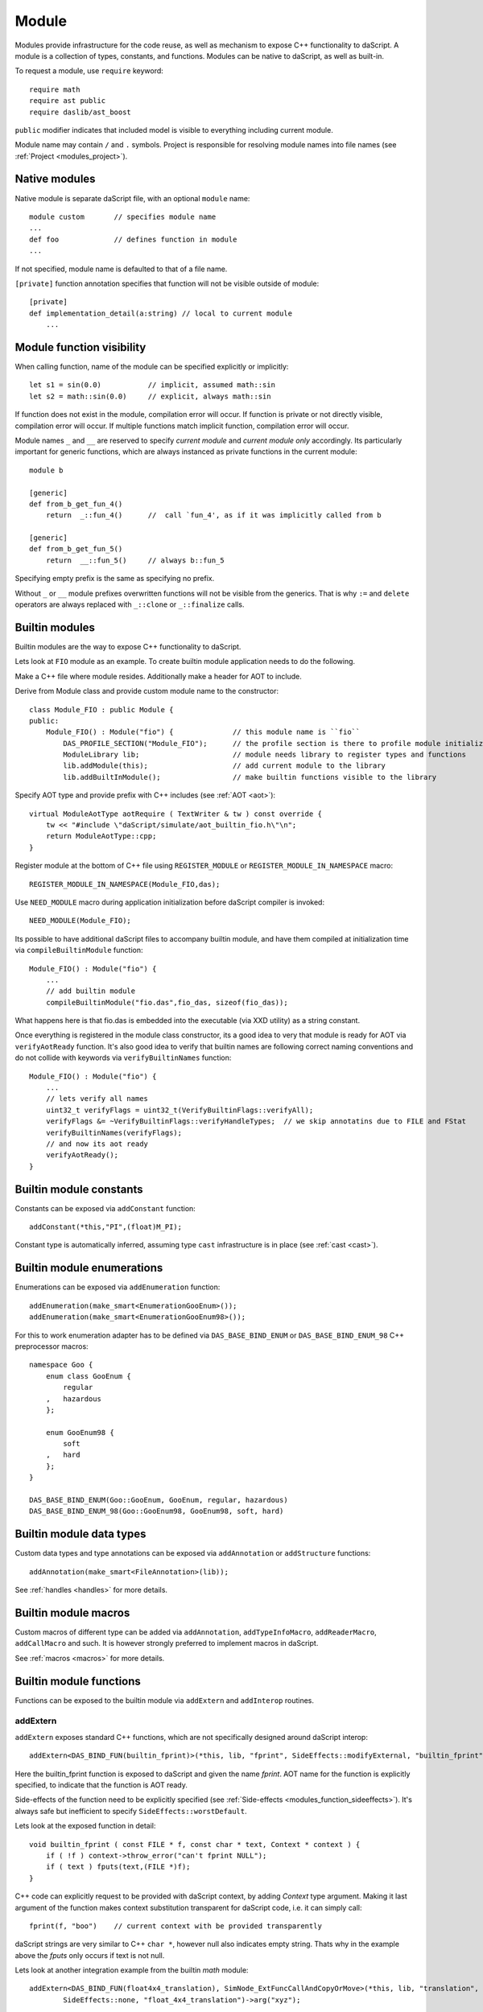 .. _modules:

======
Module
======

Modules provide infrastructure for the code reuse,
as well as mechanism to expose C++ functionality to daScript.
A module is a collection of types, constants, and functions.
Modules can be native to daScript, as well as built-in.

To request a module, use ``require`` keyword::

    require math
    require ast public
    require daslib/ast_boost

``public`` modifier indicates that included model is visible to everything including current module.

Module name may contain ``/`` and ``.`` symbols.
Project is responsible for resolving module names into file names (see :ref:`Project <modules_project>`).

--------------
Native modules
--------------

Native module is separate daScript file, with an optional ``module`` name::

    module custom       // specifies module name
    ...
    def foo             // defines function in module
    ...

If not specified, module name is defaulted to that of a file name.

``[private]`` function annotation specifies that function will not be visible outside of module::

    [private]
    def implementation_detail(a:string) // local to current module
        ...

--------------------------
Module function visibility
--------------------------

When calling function, name of the module can be specified explicitly or implicitly::

    let s1 = sin(0.0)           // implicit, assumed math::sin
    let s2 = math::sin(0.0)     // explicit, always math::sin

If function does not exist in the module, compilation error will occur.
If function is private or not directly visible, compilation error will occur.
If multiple functions match implicit function, compilation error will occur.

Module names ``_`` and ``__`` are reserved to specify `current module` and `current module only` accordingly.
Its particularly important for generic functions, which are always instanced as private functions in the current module::

    module b

    [generic]
    def from_b_get_fun_4()
        return  _::fun_4()      //  call `fun_4', as if it was implicitly called from b

    [generic]
    def from_b_get_fun_5()
        return  __::fun_5()     // always b::fun_5

Specifying empty prefix is the same as specifying no prefix.

Without ``_`` or ``__`` module prefixes overwritten functions will not be visible from the generics.
That is why ``:=`` and ``delete`` operators are always replaced with ``_::clone`` or ``_::finalize`` calls.

---------------
Builtin modules
---------------

Builtin modules are the way to expose C++ functionality to daScript.

Lets look at ``FIO`` module as an example.
To create builtin module application needs to do the following.

Make a C++ file where module resides. Additionally make a header for AOT to include.

Derive from Module class and provide custom module name to the constructor::

    class Module_FIO : public Module {
    public:
        Module_FIO() : Module("fio") {              // this module name is ``fio``
            DAS_PROFILE_SECTION("Module_FIO");      // the profile section is there to profile module initialization time
            ModuleLibrary lib;                      // module needs library to register types and functions
            lib.addModule(this);                    // add current module to the library
            lib.addBuiltInModule();                 // make builtin functions visible to the library

Specify AOT type and provide prefix with C++ includes (see :ref:`AOT <aot>`)::

    virtual ModuleAotType aotRequire ( TextWriter & tw ) const override {
        tw << "#include \"daScript/simulate/aot_builtin_fio.h\"\n";
        return ModuleAotType::cpp;
    }

Register module at the bottom of C++ file using ``REGISTER_MODULE`` or ``REGISTER_MODULE_IN_NAMESPACE`` macro::

    REGISTER_MODULE_IN_NAMESPACE(Module_FIO,das);

Use ``NEED_MODULE`` macro during application initialization before daScript compiler is invoked::

    NEED_MODULE(Module_FIO);

Its possible to have additional daScript files to accompany builtin module,
and have them compiled at initialization time via ``compileBuiltinModule`` function::

    Module_FIO() : Module("fio") {
        ...
        // add builtin module
        compileBuiltinModule("fio.das",fio_das, sizeof(fio_das));

What happens here is that fio.das is embedded into the executable (via XXD utility) as a string constant.

Once everything is registered in the module class constructor,
its a good idea to very that module is ready for AOT via ``verifyAotReady`` function.
It's also good idea to verify that builtin names are following correct naming conventions
and do not collide with keywords via ``verifyBuiltinNames`` function::

    Module_FIO() : Module("fio") {
        ...
        // lets verify all names
        uint32_t verifyFlags = uint32_t(VerifyBuiltinFlags::verifyAll);
        verifyFlags &= ~VerifyBuiltinFlags::verifyHandleTypes;  // we skip annotatins due to FILE and FStat
        verifyBuiltinNames(verifyFlags);
        // and now its aot ready
        verifyAotReady();
    }

------------------------
Builtin module constants
------------------------

Constants can be exposed via ``addConstant`` function::

    addConstant(*this,"PI",(float)M_PI);

Constant type is automatically inferred, assuming type ``cast`` infrastructure is in place (see :ref:`cast <cast>`).

---------------------------
Builtin module enumerations
---------------------------

Enumerations can be exposed via ``addEnumeration`` function::

    addEnumeration(make_smart<EnumerationGooEnum>());
    addEnumeration(make_smart<EnumerationGooEnum98>());

For this to work enumeration adapter has to be defined via ``DAS_BASE_BIND_ENUM`` or ``DAS_BASE_BIND_ENUM_98`` C++ preprocessor macros::

    namespace Goo {
        enum class GooEnum {
            regular
        ,   hazardous
        };

        enum GooEnum98 {
            soft
        ,   hard
        };
    }

    DAS_BASE_BIND_ENUM(Goo::GooEnum, GooEnum, regular, hazardous)
    DAS_BASE_BIND_ENUM_98(Goo::GooEnum98, GooEnum98, soft, hard)

-------------------------
Builtin module data types
-------------------------

Custom data types and type annotations can be exposed via ``addAnnotation`` or ``addStructure`` functions::

    addAnnotation(make_smart<FileAnnotation>(lib));

See :ref:`handles <handles>` for more details.

-------------------------
Builtin module macros
-------------------------

Custom macros of different type can be added via ``addAnnotation``, ``addTypeInfoMacro``, ``addReaderMacro``, ``addCallMacro`` and such.
It is however strongly preferred to implement macros in daScript.

See :ref:`macros <macros>` for more details.

------------------------
Builtin module functions
------------------------

Functions can be exposed to the builtin module via ``addExtern`` and ``addInterop`` routines.

~~~~~~~~~
addExtern
~~~~~~~~~

``addExtern`` exposes standard C++ functions, which are not specifically designed around daScript interop::

    addExtern<DAS_BIND_FUN(builtin_fprint)>(*this, lib, "fprint", SideEffects::modifyExternal, "builtin_fprint");

Here the builtin_fprint function is exposed to daScript and given the name `fprint`.
AOT name for the function is explicitly specified, to indicate that the function is AOT ready.

Side-effects of the function need to be explicitly specified (see :ref:`Side-effects <modules_function_sideeffects>`).
It's always safe but inefficient to specify ``SideEffects::worstDefault``.

Lets look at the exposed function in detail::

    void builtin_fprint ( const FILE * f, const char * text, Context * context ) {
        if ( !f ) context->throw_error("can't fprint NULL");
        if ( text ) fputs(text,(FILE *)f);
    }

C++ code can explicitly request to be provided with daScript context, by adding `Context` type argument.
Making it last argument of the function makes context substitution transparent for daScript code,
i.e. it can simply call::

    fprint(f, "boo")    // current context with be provided transparently

daScript strings are very similar to C++ ``char *``, however null also indicates empty string.
Thats why in the example above the `fputs` only occurs if text is not null.

Lets look at another integration example from the builtin `math` module::

    addExtern<DAS_BIND_FUN(float4x4_translation), SimNode_ExtFuncCallAndCopyOrMove>(*this, lib, "translation",
            SideEffects::none, "float_4x4_translation")->arg("xyz");

Here float4x4_translation function returns ref type by value, i.e. `float4x4`.
This needs to be indicated explicitly by specifying templated SimNode argument for the ``addExtern`` function,
which is ``SimNode_ExtFuncCallAndCopyOrMove``.

Some functions need to return ref type by reference::

    addExtern<DAS_BIND_FUN(fooPtr2Ref),SimNode_ExtFuncCallRef>(*this, lib, "fooPtr2Ref",
        SideEffects::none, "fooPtr2Ref");

This is indicated with ``SimNode_ExtFuncCallRef`` argument.

~~~~~~~~~~
addInterop
~~~~~~~~~~

For some functions it may be necessary to access type information and well as non-marshalled data.
Interop functions are designed specifically for that purpose.

Interop functions are of the following pattern::

    vec4f your_function_name_here ( Context & context, SimNode_CallBase * call, vec4f * args )

They receive context, calling node, and arguments.
They are expected to marshal and return results, or v_zero()

``addInterop`` exposes C++ functions, which are specifically designed around daScript::

    addInterop<
        builtin_read,               // function to register
        int,                        // function return type
        const FILE*,vec4f,int32_t   // function arguments in order
    >(*this, lib, "_builtin_read",SideEffects::modifyExternal, "builtin_read");

Interop function registration template expects function name as a first template argument,
function return value as a second, with the rest of the arguments to follow.

When function argument type needs to remain unspecified, argument type of ``vec4f`` is used.

Lets look at the exposed function in detail::

    vec4f builtin_read ( Context & context, SimNode_CallBase * call, vec4f * args ) {
        DAS_ASSERT ( call->types[1]->isRef() || call->types[1]->isRefType() || call->types[1]->type==Type::tString);
        auto fp = cast<FILE *>::to(args[0]);
        if ( !fp ) context.throw_error("can't read NULL");
        auto buf = cast<void *>::to(args[1]);
        auto len = cast<int32_t>::to(args[2]);
        int32_t res = (int32_t) fread(buf,1,len,fp);
        return cast<int32_t>::from(res);
    }

Argument types can be accessed via call->types array.
Argument values and return value are marshalled via ``cast`` infrastructure (see :ref:`cast <cast>`).

.. _modules_function_sideeffects:

---------------------
Function side-effects
---------------------

daScript compiler is very much an optimizer compiler and pays a lot of attention to function side-effects.

On the C++ side ``enum class SideEffects`` contains possible side effect combinations.

``none`` indicates that function is pure, i.e it has no side-effects whatsoever.
Good example would be purely computational functions like ``cos`` or ``strlen``.
daScript may choose to fold those functions at compilation time
as well as completely remove them in case where result is not used.

Trying to register void function with no arguments and no side-effects will cause module initialization to fail.

``unsafe`` indicates that function has unsafe side-effects, which can cause panic or crash.

``userScenario`` indicates that some other uncategorized side-effects are in works.
daScript will not optimize or fold those functions.

``modifyExternal`` indicates that function modifies state, external to daScript;
typically its some sort of C++ state.

``accessExternal`` indicates that function reads state, external to daScript.

``modifyArgument`` means function modifies one of its input parameters.
daScript will look into non-constant ref arguments and will assume that they may be modified during the function call.

Trying to register function without mutable ref arguments and ``modifyArgument`` side effects will cause module initialization to fail.

``accessGlobal`` indicates that function would access global state, i.e. global daScript variables or constants.

``invoke`` indicates that function may invoke another functions, lambda, or block.

.. _modules_file_access:

-----------
File access
-----------

daScript provides machinery to specify custom file access and module name resolution.

Default file access is implemented with ``FsFileAccess`` class.

File access needs to implement the following file and name resolution routines::

    virtual das::FileInfo * getNewFileInfo(const das::string & fileName) override;
    virtual ModuleInfo getModuleInfo ( const string & req, const string & from ) const override;

``getNewFileInfo`` provides file name to file data machinery. It returns null if file is not found.

``getModuleInfo`` provides module name to file name resolution machinery.
Given require string `req` and module it was called `from` it needs to fully resolve module::

    struct ModuleInfo {
        string  moduleName;     // name of the module (by default tail of req)
        string  fileName;       // file name, where the module is to be found
        string  importName;     // import name, i.e. module namespace (by default same as module name)
    };

It is better to implement module resolution in daScript itself, via project.

.. _modules_project:

-------
Project
-------

Project needs to export ``module_get`` function, which essentially implements default C++ ``getModuleInfo`` routine::

    require strings
    require daslib/strings_boost

    typedef
        module_info = tuple<string;string;string> const // mirror of C++ ModuleInfo

    [export]
    def module_get(req,from:string) : module_info
        let rs <- split_by_chars(req,"./")                  // split request
        var fr <- split_by_chars(from,"/")
        let mod_name = rs[length(rs)-1]
        if length(fr)==0                                    // relative to local
            return [[auto mod_name, req + ".das", ""]]
        elif length(fr)==1 && fr[0]=="daslib"               // process `daslib` prefix
            return [[auto mod_name, "{get_das_root()}/daslib/{req}.das", ""]]
        else
            pop(fr)
            for se in rs
                push(fr,se)
            let path_name = join(fr,"/") + ".das"           // treat as local path
            return [[auto mod_name, path_name, ""]]

The implementation above splits the require string, and looks for recognized prefixes.
If module is requested from another module, parent module prefixes are used.
If root `daslib` prefix is recognized, modules are looked for from ``get_das_root`` path.
Otherwise request is treated as local path.




